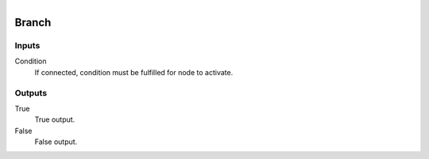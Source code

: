 .. figure:: /images/logic_nodes/logic/ln-branch.png
   :align: right
   :width: 150
   :alt: Branch Node

.. _ln-branch:

==============================
Branch
==============================

Inputs
++++++++++++++++++++++++++++++

Condition
   If connected, condition must be fulfilled for node to activate.

Outputs
++++++++++++++++++++++++++++++

True
   True output.

False
   False output.

